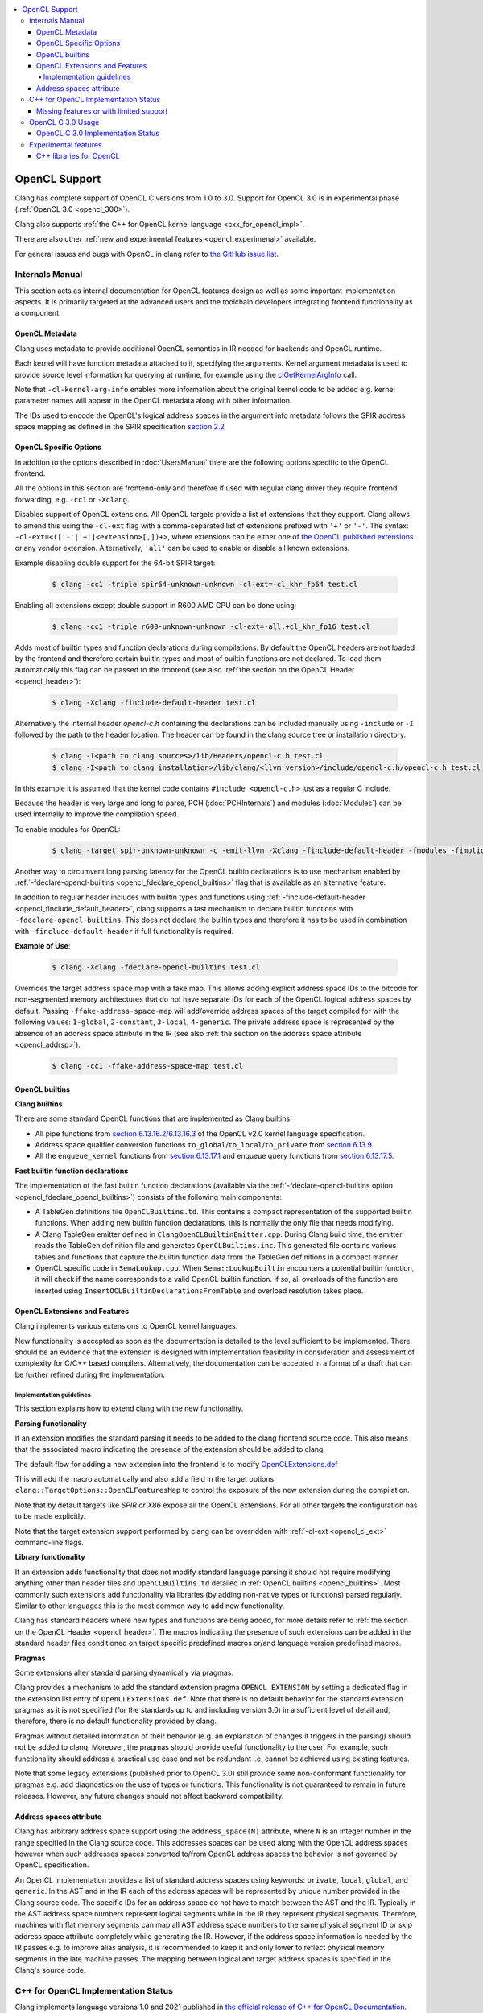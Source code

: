 .. raw:: html

  <style type="text/css">
    .none { background-color: #FFCCCC }
    .part { background-color: #FFFF99 }
    .good { background-color: #CCFF99 }
  </style>

.. role:: none
.. role:: part
.. role:: good

.. contents::
   :local:

==================
OpenCL Support
==================

Clang has complete support of OpenCL C versions from 1.0 to 3.0.
Support for OpenCL 3.0 is in experimental phase (:ref:`OpenCL 3.0 <opencl_300>`).

Clang also supports :ref:`the C++ for OpenCL kernel language <cxx_for_opencl_impl>`.

There are also other :ref:`new and experimental features <opencl_experimenal>`
available.

For general issues and bugs with OpenCL in clang refer to `the GitHub issue
list
<https://github.com/llvm/llvm-project/issues?q=is%3Aopen+is%3Aissue+label%3Aopencl>`__.

Internals Manual
================

This section acts as internal documentation for OpenCL features design
as well as some important implementation aspects. It is primarily targeted
at the advanced users and the toolchain developers integrating frontend
functionality as a component.

OpenCL Metadata
---------------

Clang uses metadata to provide additional OpenCL semantics in IR needed for
backends and OpenCL runtime.

Each kernel will have function metadata attached to it, specifying the arguments.
Kernel argument metadata is used to provide source level information for querying
at runtime, for example using the `clGetKernelArgInfo
<https://www.khronos.org/registry/OpenCL/specs/opencl-1.2.pdf#167>`_
call.

Note that ``-cl-kernel-arg-info`` enables more information about the original
kernel code to be added e.g. kernel parameter names will appear in the OpenCL
metadata along with other information.

The IDs used to encode the OpenCL's logical address spaces in the argument info
metadata follows the SPIR address space mapping as defined in the SPIR
specification `section 2.2
<https://www.khronos.org/registry/spir/specs/spir_spec-2.0.pdf#18>`_

OpenCL Specific Options
-----------------------

In addition to the options described in :doc:`UsersManual` there are the
following options specific to the OpenCL frontend.

All the options in this section are frontend-only and therefore if used
with regular clang driver they require frontend forwarding, e.g. ``-cc1``
or ``-Xclang``.

.. _opencl_cl_ext:

.. option:: -cl-ext

Disables support of OpenCL extensions. All OpenCL targets provide a list
of extensions that they support. Clang allows to amend this using the ``-cl-ext``
flag with a comma-separated list of extensions prefixed with ``'+'`` or ``'-'``.
The syntax: ``-cl-ext=<(['-'|'+']<extension>[,])+>``,  where extensions
can be either one of `the OpenCL published extensions
<https://www.khronos.org/registry/OpenCL>`_
or any vendor extension. Alternatively, ``'all'`` can be used to enable
or disable all known extensions.

Example disabling double support for the 64-bit SPIR target:

   .. code-block:: console

     $ clang -cc1 -triple spir64-unknown-unknown -cl-ext=-cl_khr_fp64 test.cl

Enabling all extensions except double support in R600 AMD GPU can be done using:

   .. code-block:: console

     $ clang -cc1 -triple r600-unknown-unknown -cl-ext=-all,+cl_khr_fp16 test.cl

.. _opencl_finclude_default_header:

.. option:: -finclude-default-header

Adds most of builtin types and function declarations during compilations. By
default the OpenCL headers are not loaded by the frontend and therefore certain
builtin types and most of builtin functions are not declared. To load them
automatically this flag can be passed to the frontend (see also :ref:`the
section on the OpenCL Header <opencl_header>`):

   .. code-block:: console

     $ clang -Xclang -finclude-default-header test.cl

Alternatively the internal header `opencl-c.h` containing the declarations
can be included manually using ``-include`` or ``-I`` followed by the path
to the header location. The header can be found in the clang source tree or
installation directory.

   .. code-block:: console

     $ clang -I<path to clang sources>/lib/Headers/opencl-c.h test.cl
     $ clang -I<path to clang installation>/lib/clang/<llvm version>/include/opencl-c.h/opencl-c.h test.cl

In this example it is assumed that the kernel code contains
``#include <opencl-c.h>`` just as a regular C include.

Because the header is very large and long to parse, PCH (:doc:`PCHInternals`)
and modules (:doc:`Modules`) can be used internally to improve the compilation
speed.

To enable modules for OpenCL:

   .. code-block:: console

     $ clang -target spir-unknown-unknown -c -emit-llvm -Xclang -finclude-default-header -fmodules -fimplicit-module-maps -fmodules-cache-path=<path to the generated module> test.cl

Another way to circumvent long parsing latency for the OpenCL builtin
declarations is to use mechanism enabled by :ref:`-fdeclare-opencl-builtins
<opencl_fdeclare_opencl_builtins>` flag that is available as an alternative
feature.

.. _opencl_fdeclare_opencl_builtins:

.. option:: -fdeclare-opencl-builtins

In addition to regular header includes with builtin types and functions using
:ref:`-finclude-default-header <opencl_finclude_default_header>`, clang
supports a fast mechanism to declare builtin functions with
``-fdeclare-opencl-builtins``. This does not declare the builtin types and
therefore it has to be used in combination with ``-finclude-default-header``
if full functionality is required.

**Example of Use**:

    .. code-block:: console

      $ clang -Xclang -fdeclare-opencl-builtins test.cl

.. _opencl_fake_address_space_map:

.. option:: -ffake-address-space-map

Overrides the target address space map with a fake map.
This allows adding explicit address space IDs to the bitcode for non-segmented
memory architectures that do not have separate IDs for each of the OpenCL
logical address spaces by default. Passing ``-ffake-address-space-map`` will
add/override address spaces of the target compiled for with the following values:
``1-global``, ``2-constant``, ``3-local``, ``4-generic``. The private address
space is represented by the absence of an address space attribute in the IR (see
also :ref:`the section on the address space attribute <opencl_addrsp>`).

   .. code-block:: console

     $ clang -cc1 -ffake-address-space-map test.cl

.. _opencl_builtins:

OpenCL builtins
---------------

**Clang builtins**

There are some standard OpenCL functions that are implemented as Clang builtins:

- All pipe functions from `section 6.13.16.2/6.13.16.3
  <https://www.khronos.org/registry/cl/specs/opencl-2.0-openclc.pdf#160>`_ of
  the OpenCL v2.0 kernel language specification.

- Address space qualifier conversion functions ``to_global``/``to_local``/``to_private``
  from `section 6.13.9
  <https://www.khronos.org/registry/cl/specs/opencl-2.0-openclc.pdf#101>`_.

- All the ``enqueue_kernel`` functions from `section 6.13.17.1
  <https://www.khronos.org/registry/cl/specs/opencl-2.0-openclc.pdf#164>`_ and
  enqueue query functions from `section 6.13.17.5
  <https://www.khronos.org/registry/cl/specs/opencl-2.0-openclc.pdf#171>`_.

**Fast builtin function declarations**

The implementation of the fast builtin function declarations (available via the
:ref:`-fdeclare-opencl-builtins option <opencl_fdeclare_opencl_builtins>`) consists
of the following main components:

- A TableGen definitions file ``OpenCLBuiltins.td``.  This contains a compact
  representation of the supported builtin functions.  When adding new builtin
  function declarations, this is normally the only file that needs modifying.

- A Clang TableGen emitter defined in ``ClangOpenCLBuiltinEmitter.cpp``.  During
  Clang build time, the emitter reads the TableGen definition file and
  generates ``OpenCLBuiltins.inc``.  This generated file contains various tables
  and functions that capture the builtin function data from the TableGen
  definitions in a compact manner.

- OpenCL specific code in ``SemaLookup.cpp``.  When ``Sema::LookupBuiltin``
  encounters a potential builtin function, it will check if the name corresponds
  to a valid OpenCL builtin function.  If so, all overloads of the function are
  inserted using ``InsertOCLBuiltinDeclarationsFromTable`` and overload
  resolution takes place.

OpenCL Extensions and Features
------------------------------

Clang implements various extensions to OpenCL kernel languages.

New functionality is accepted as soon as the documentation is detailed to the
level sufficient to be implemented. There should be an evidence that the
extension is designed with implementation feasibility in consideration and
assessment of complexity for C/C++ based compilers. Alternatively, the
documentation can be accepted in a format of a draft that can be further
refined during the implementation.

Implementation guidelines
^^^^^^^^^^^^^^^^^^^^^^^^^

This section explains how to extend clang with the new functionality.

**Parsing functionality**

If an extension modifies the standard parsing it needs to be added to
the clang frontend source code. This also means that the associated macro
indicating the presence of the extension should be added to clang.

The default flow for adding a new extension into the frontend is to
modify `OpenCLExtensions.def
<https://github.com/llvm/llvm-project/blob/main/clang/include/clang/Basic/OpenCLExtensions.def>`_

This will add the macro automatically and also add a field in the target
options ``clang::TargetOptions::OpenCLFeaturesMap`` to control the exposure
of the new extension during the compilation.

Note that by default targets like `SPIR` or `X86` expose all the OpenCL
extensions. For all other targets the configuration has to be made explicitly.

Note that the target extension support performed by clang can be overridden
with :ref:`-cl-ext <opencl_cl_ext>` command-line flags.

**Library functionality**

If an extension adds functionality that does not modify standard language
parsing it should not require modifying anything other than header files and
``OpenCLBuiltins.td`` detailed in :ref:`OpenCL builtins <opencl_builtins>`.
Most commonly such extensions add functionality via libraries (by adding
non-native types or functions) parsed regularly. Similar to other languages this
is the most common way to add new functionality.

Clang has standard headers where new types and functions are being added,
for more details refer to
:ref:`the section on the OpenCL Header <opencl_header>`. The macros indicating
the presence of such extensions can be added in the standard header files
conditioned on target specific predefined macros or/and language version
predefined macros.

**Pragmas**

Some extensions alter standard parsing dynamically via pragmas.

Clang provides a mechanism to add the standard extension pragma
``OPENCL EXTENSION`` by setting a dedicated flag in the extension list entry of
``OpenCLExtensions.def``. Note that there is no default behavior for the
standard extension pragmas as it is not specified (for the standards up to and
including version 3.0) in a sufficient level of detail and, therefore,
there is no default functionality provided by clang.

Pragmas without detailed information of their behavior (e.g. an explanation of
changes it triggers in the parsing) should not be added to clang. Moreover, the
pragmas should provide useful functionality to the user. For example, such
functionality should address a practical use case and not be redundant i.e.
cannot be achieved using existing features.

Note that some legacy extensions (published prior to OpenCL 3.0) still
provide some non-conformant functionality for pragmas e.g. add diagnostics on
the use of types or functions. This functionality is not guaranteed to remain in
future releases. However, any future changes should not affect backward
compatibility.

.. _opencl_addrsp:

Address spaces attribute
------------------------

Clang has arbitrary address space support using the ``address_space(N)``
attribute, where ``N`` is an integer number in the range specified in the
Clang source code. This addresses spaces can be used along with the OpenCL
address spaces however when such addresses spaces converted to/from OpenCL
address spaces the behavior is not governed by OpenCL specification.

An OpenCL implementation provides a list of standard address spaces using
keywords: ``private``, ``local``, ``global``, and ``generic``. In the AST and
in the IR each of the address spaces will be represented by unique number
provided in the Clang source code. The specific IDs for an address space do not
have to match between the AST and the IR. Typically in the AST address space
numbers represent logical segments while in the IR they represent physical
segments.
Therefore, machines with flat memory segments can map all AST address space
numbers to the same physical segment ID or skip address space attribute
completely while generating the IR. However, if the address space information
is needed by the IR passes e.g. to improve alias analysis, it is recommended
to keep it and only lower to reflect physical memory segments in the late
machine passes. The mapping between logical and target address spaces is
specified in the Clang's source code.

.. _cxx_for_opencl_impl:

C++ for OpenCL Implementation Status
====================================

Clang implements language versions 1.0 and 2021 published in `the official
release of C++ for OpenCL Documentation
<https://github.com/KhronosGroup/OpenCL-Docs/releases/tag/cxxforopencl-docrev2021.12>`_.

Limited support of experimental C++ libraries is described in the :ref:`experimental features <opencl_experimenal>`.

GitHub issues for this functionality are typically prefixed
with '[C++4OpenCL]' - click `here
<https://github.com/llvm/llvm-project/issues?q=is%3Aissue+is%3Aopen+%5BC%2B%2B4OpenCL%5D>`__
to view the full bug list.


Missing features or with limited support
----------------------------------------

- Support of C++ for OpenCL 2021 is currently in experimental phase. Refer to
  :ref:`OpenCL 3.0 status <opencl_300>` for details of common missing
  functionality from OpenCL 3.0.

- IR generation for non-trivial global destructors is incomplete (See:
  `PR48047 <https://llvm.org/PR48047>`_).

- Support of `destrutors with non-default address spaces
  <https://www.khronos.org/opencl/assets/CXX_for_OpenCL.html#_construction_initialization_and_destruction>`_
  is incomplete (See: `D109609 <https://reviews.llvm.org/D109609>`_).

.. _opencl_300:

OpenCL C 3.0 Usage
==================

OpenCL C 3.0 language standard makes most OpenCL C 2.0 features optional. Optional
functionality in OpenCL C 3.0 is indicated with the presence of feature-test macros
(list of feature-test macros is `here <https://www.khronos.org/registry/OpenCL/specs/3.0-unified/html/OpenCL_C.html#features>`__).
Command-line flag :ref:`-cl-ext <opencl_cl_ext>` can be used to override features supported by a target.

For cases when there is an associated extension for a specific feature (fp64 and 3d image writes)
user should specify both (extension and feature) in command-line flag:

   .. code-block:: console

     $ clang -cc1 -cl-std=CL3.0 -cl-ext=+cl_khr_fp64,+__opencl_c_fp64 ...
     $ clang -cc1 -cl-std=CL3.0 -cl-ext=-cl_khr_fp64,-__opencl_c_fp64 ...


OpenCL C 3.0 Implementation Status
----------------------------------

The following table provides an overview of features in OpenCL C 3.0 and their
implementation status.

+------------------------------+-------------------------+-----------------------------------------+----------------------+--------------------------------------------------------------------------------------------------------------------------------+
| Category                     | Feature                                                           | Status               | Reviews                                                                                                                        |
+==============================+=========================+=========================================+======================+================================================================================================================================+
| Command line interface       | New value for ``-cl-std`` flag                                    | :good:`done`         | https://reviews.llvm.org/D88300                                                                                                |
+------------------------------+-------------------------+-----------------------------------------+----------------------+--------------------------------------------------------------------------------------------------------------------------------+
| Predefined macros            | New version macro                                                 | :good:`done`         | https://reviews.llvm.org/D88300                                                                                                |
+------------------------------+-------------------------+-----------------------------------------+----------------------+--------------------------------------------------------------------------------------------------------------------------------+
| Predefined macros            | Feature macros                                                    | :good:`done`         | https://reviews.llvm.org/D95776                                                                                                |
+------------------------------+-------------------------+-----------------------------------------+----------------------+--------------------------------------------------------------------------------------------------------------------------------+
| Feature optionality          | Generic address space                                             | :good:`done`         | https://reviews.llvm.org/D95778 and https://reviews.llvm.org/D103401                                                           |
+------------------------------+-------------------------+-----------------------------------------+----------------------+--------------------------------------------------------------------------------------------------------------------------------+
| Feature optionality          | Builtin function overloads with generic address space             | :good:`done`         | https://reviews.llvm.org/D105526, https://reviews.llvm.org/D107769                                                             |
+------------------------------+-------------------------+-----------------------------------------+----------------------+--------------------------------------------------------------------------------------------------------------------------------+
| Feature optionality          | Program scope variables in global memory                          | :good:`done`         | https://reviews.llvm.org/D103191                                                                                               |
+------------------------------+-------------------------+-----------------------------------------+----------------------+--------------------------------------------------------------------------------------------------------------------------------+
| Feature optionality          | 3D image writes including builtin functions                       | :good:`done`         | https://reviews.llvm.org/D106260 (frontend)                                                                                    |
+------------------------------+-------------------------+-----------------------------------------+----------------------+--------------------------------------------------------------------------------------------------------------------------------+
| Feature optionality          | read_write images including builtin functions                     | :good:`done`         | https://reviews.llvm.org/D104915 (frontend) and https://reviews.llvm.org/D107539, https://reviews.llvm.org/D117899 (functions) |
+------------------------------+-------------------------+-----------------------------------------+----------------------+--------------------------------------------------------------------------------------------------------------------------------+
| Feature optionality          | C11 atomics memory scopes, ordering and builtin function          | :good:`done`         | https://reviews.llvm.org/D106111, https://reviews.llvm.org/D119420                                                             |
+------------------------------+-------------------------+-----------------------------------------+----------------------+--------------------------------------------------------------------------------------------------------------------------------+
| Feature optionality          | Blocks and Device-side kernel enqueue including builtin functions | :good:`done`         | https://reviews.llvm.org/D115640, https://reviews.llvm.org/D118605                                                             |
+------------------------------+-------------------------+-----------------------------------------+----------------------+--------------------------------------------------------------------------------------------------------------------------------+
| Feature optionality          | Pipes including builtin functions                                 | :good:`done`         | https://reviews.llvm.org/D107154 (frontend) and https://reviews.llvm.org/D105858 (functions)                                   |
+------------------------------+-------------------------+-----------------------------------------+----------------------+--------------------------------------------------------------------------------------------------------------------------------+
| Feature optionality          | Work group collective builtin functions                           | :good:`done`         | https://reviews.llvm.org/D105858                                                                                               |
+------------------------------+-------------------------+-----------------------------------------+----------------------+--------------------------------------------------------------------------------------------------------------------------------+
| Feature optionality          | Image types and builtin functions                                 | :good:`done`         | https://reviews.llvm.org/D103911 (frontend) and https://reviews.llvm.org/D107539 (functions)                                   |
+------------------------------+-------------------------+-----------------------------------------+----------------------+--------------------------------------------------------------------------------------------------------------------------------+
| Feature optionality          | Double precision floating point type                              | :good:`done`         | https://reviews.llvm.org/D96524                                                                                                |
+------------------------------+-------------------------+-----------------------------------------+----------------------+--------------------------------------------------------------------------------------------------------------------------------+
| New functionality            | RGBA vector components                                            | :good:`done`         | https://reviews.llvm.org/D99969                                                                                                |
+------------------------------+-------------------------+-----------------------------------------+----------------------+--------------------------------------------------------------------------------------------------------------------------------+
| New functionality            | Subgroup functions                                                | :good:`done`         | https://reviews.llvm.org/D105858, https://reviews.llvm.org/D118999                                                             |
+------------------------------+-------------------------+-----------------------------------------+----------------------+--------------------------------------------------------------------------------------------------------------------------------+
| New functionality            | Atomic mem scopes: subgroup, all devices including functions      | :good:`done`         |  https://reviews.llvm.org/D103241                                                                                              |
+------------------------------+-------------------------+-----------------------------------------+----------------------+--------------------------------------------------------------------------------------------------------------------------------+

.. _opencl_experimenal:

Experimental features
=====================

Clang provides the following new WIP features for the developers to experiment
and provide early feedback or contribute with further improvements.
Feel free to contact us on `cfe-dev
<https://lists.llvm.org/mailman/listinfo/cfe-dev>`_ or file `a GitHub issue
<https://github.com/llvm/llvm-project/issues/new>`_.

.. _opencl_experimental_cxxlibs:

C++ libraries for OpenCL
------------------------

There is ongoing work to support C++ standard libraries from `LLVM's libcxx
<https://libcxx.llvm.org/>`_ in OpenCL kernel code using C++ for OpenCL mode.

It is currently possible to include `type_traits` from C++17 in the kernel
sources when the following clang extensions are enabled
``__cl_clang_function_pointers`` and ``__cl_clang_variadic_functions``,
see :doc:`LanguageExtensions` for more details. The use of non-conformant
features enabled by the extensions does not expose non-conformant behavior
beyond the compilation i.e. does not get generated in IR or binary.
The extension only appear in metaprogramming
mechanism to identify or verify the properties of types. This allows to provide
the full C++ functionality without a loss of portability. To avoid unsafe use
of the extensions it is recommended that the extensions are disabled directly
after the header include.

**Example of Use**:

The example of kernel code with `type_traits` is illustrated here.

.. code-block:: c++

  #pragma OPENCL EXTENSION __cl_clang_function_pointers : enable
  #pragma OPENCL EXTENSION __cl_clang_variadic_functions : enable
  #include <type_traits>
  #pragma OPENCL EXTENSION __cl_clang_function_pointers : disable
  #pragma OPENCL EXTENSION __cl_clang_variadic_functions : disable

  using sint_type = std::make_signed<unsigned int>::type;

  __kernel void foo() {
    static_assert(!std::is_same<sint_type, unsigned int>::value);
  }

The possible clang invocation to compile the example is as follows:

   .. code-block:: console

     $ clang -I<path to libcxx checkout or installation>/include test.clcpp

Note that `type_traits` is a header only library and therefore no extra
linking step against the standard libraries is required. See full example
in `Compiler Explorer <https://godbolt.org/z/5WbnTfb65>`_.

More OpenCL specific C++ library implementations built on top of libcxx
are available in `libclcxx <https://github.com/KhronosGroup/libclcxx>`_
project.
